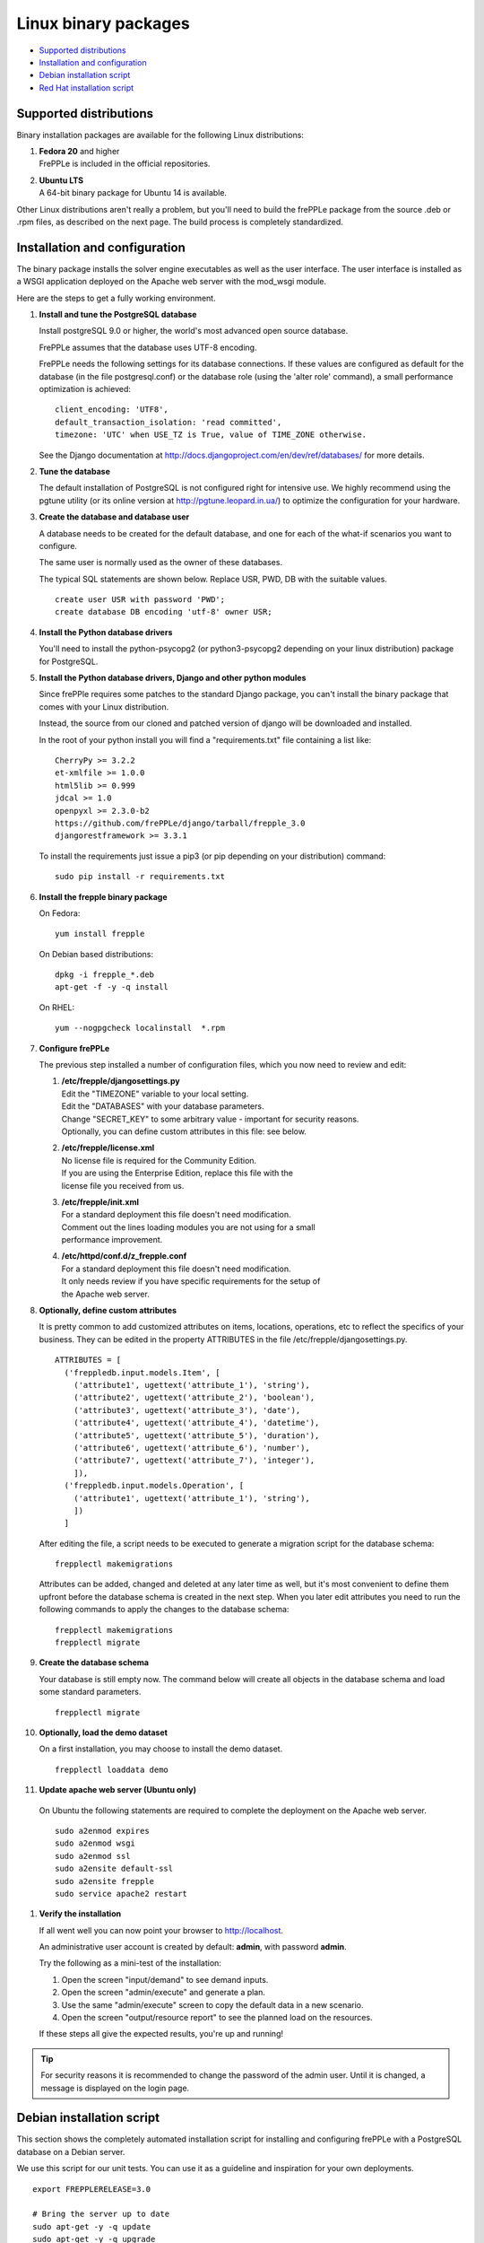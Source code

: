 =====================
Linux binary packages
=====================

* `Supported distributions`_
* `Installation and configuration`_
* `Debian installation script`_
* `Red Hat installation script`_

***********************
Supported distributions
***********************

Binary installation packages are available for the following Linux
distributions:

#. | **Fedora 20** and higher
   | FrePPLe is included in the official repositories.

   .. image:: _images/fedorainstall.png

#. | **Ubuntu LTS**
   | A 64-bit binary package for Ubuntu 14 is available.

Other Linux distributions aren't really a problem, but you'll need to build
the frePPLe package from the source .deb or .rpm files, as described on the
next page. The build process is completely standardized.

******************************
Installation and configuration
******************************

The binary package installs the solver engine executables as well as the user
interface. The user interface is installed as a WSGI application deployed on
the Apache web server with the mod_wsgi module.

Here are the steps to get a fully working environment.

#. **Install and tune the PostgreSQL database**

   Install postgreSQL 9.0 or higher, the world's most advanced open source database.

   FrePPLe assumes that the database uses UTF-8 encoding.

   FrePPLe needs the following settings for its database connections. If these
   values are configured as default for the database (in the file postgresql.conf)
   or the database role (using the 'alter role' command), a small performance
   optimization is achieved:
   ::

       client_encoding: 'UTF8',
       default_transaction_isolation: 'read committed',
       timezone: 'UTC' when USE_TZ is True, value of TIME_ZONE otherwise.

   See the Django documentation at http://docs.djangoproject.com/en/dev/ref/databases/
   for more details.

#. **Tune the database**

   The default installation of PostgreSQL is not configured right for
   intensive use. We highly recommend using the pgtune utility (or its online
   version at http://pgtune.leopard.in.ua/) to optimize the configuration for your
   hardware.

#. **Create the database and database user**

   A database needs to be created for the default database, and one for each of
   the what-if scenarios you want to configure.

   The same user is normally used as the owner of these databases.

   The typical SQL statements are shown below. Replace USR, PWD, DB with the suitable
   values.
   ::

       create user USR with password 'PWD';
       create database DB encoding 'utf-8' owner USR;

#. **Install the Python database drivers**

   You'll need to install the python-psycopg2 (or python3-psycopg2 depending on your linux distribution) package for PostgreSQL.

#. **Install the Python database drivers, Django and other python modules**

   Since frePPle requires some patches to the standard Django package,
   you can't install the binary package that comes with your Linux distribution.

   Instead, the source from our cloned and patched version of django will be downloaded
   and installed.

   In the root of your python install you will find a "requirements.txt" file containing a list like:
   ::

      CherryPy >= 3.2.2
      et-xmlfile >= 1.0.0
      html5lib >= 0.999
      jdcal >= 1.0
      openpyxl >= 2.3.0-b2
      https://github.com/frePPLe/django/tarball/frepple_3.0
      djangorestframework >= 3.3.1

   To install the requirements just issue a pip3 (or pip depending on your distribution) command:
   ::

      sudo pip install -r requirements.txt


#. **Install the frepple binary package**

   On Fedora:
   ::

     yum install frepple

   On Debian based distributions:
   ::

     dpkg -i frepple_*.deb
     apt-get -f -y -q install

   On RHEL:
   ::

    yum --nogpgcheck localinstall  *.rpm

#. **Configure frePPLe**

   The previous step installed a number of configuration files, which you
   now need to review and edit:

   #. | **/etc/frepple/djangosettings.py**
      | Edit the "TIMEZONE" variable to your local setting.
      | Edit the "DATABASES" with your database parameters.
      | Change "SECRET_KEY" to some arbitrary value - important for security reasons.
      | Optionally, you can define custom attributes in this file: see below.

   #. | **/etc/frepple/license.xml**
      | No license file is required for the Community Edition.
      | If you are using the Enterprise Edition, replace this file with the
      | license file you received from us.

   #. | **/etc/frepple/init.xml**
      | For a standard deployment this file doesn't need modification.
      | Comment out the lines loading modules you are not using for a small
      | performance improvement.

   #. | **/etc/httpd/conf.d/z_frepple.conf**
      | For a standard deployment this file doesn't need modification.
      | It only needs review if you have specific requirements for the setup of
      | the Apache web server.

#. **Optionally, define custom attributes**

   It is pretty common to add customized attributes on items, locations,
   operations, etc to reflect the specifics of your business. They can be edited
   in the property ATTRIBUTES in the file /etc/frepple/djangosettings.py.
   ::

      ATTRIBUTES = [
        ('freppledb.input.models.Item', [
          ('attribute1', ugettext('attribute_1'), 'string'),
          ('attribute2', ugettext('attribute_2'), 'boolean'),
          ('attribute3', ugettext('attribute_3'), 'date'),
          ('attribute4', ugettext('attribute_4'), 'datetime'),
          ('attribute5', ugettext('attribute_5'), 'duration'),
          ('attribute6', ugettext('attribute_6'), 'number'),
          ('attribute7', ugettext('attribute_7'), 'integer'),
          ]),
        ('freppledb.input.models.Operation', [
          ('attribute1', ugettext('attribute_1'), 'string'),
          ])
        ]

   After editing the file, a script needs to be executed to generate a
   migration script for the database schema:
   ::

     frepplectl makemigrations

   Attributes can be added, changed and deleted at any later time as well,
   but it's most convenient to define them upfront before the database
   schema is created in the next step. When you later edit attributes you
   need to run the following commands to apply the changes to the database
   schema:
   ::

     frepplectl makemigrations
     frepplectl migrate

#. **Create the database schema**

   Your database is still empty now. The command below will create all
   objects in the database schema and load some standard parameters.

   ::

     frepplectl migrate

#. **Optionally, load the demo dataset**

   On a first installation, you may choose to install the demo dataset.

   ::

     frepplectl loaddata demo

#. **Update apache web server (Ubuntu only)**

  On Ubuntu the following statements are required to complete the deployment
  on the Apache web server.
  ::

    sudo a2enmod expires
    sudo a2enmod wsgi
    sudo a2enmod ssl
    sudo a2ensite default-ssl
    sudo a2ensite frepple
    sudo service apache2 restart

#. **Verify the installation**

   If all went well you can now point your browser to http://localhost.

   An administrative user account is created by default: **admin**, with password **admin**.

   Try the following as a mini-test of the installation:

   #. Open the screen "input/demand" to see demand inputs.

   #. Open the screen "admin/execute" and generate a plan.

   #. Use the same "admin/execute" screen to copy the default data in a new scenario.

   #. Open the screen "output/resource report" to see the planned load on the resources.

   If these steps all give the expected results, you're up and running!

.. tip::
   For security reasons it is recommended to change the password of the admin user.
   Until it is changed, a message is displayed on the login page.

**************************
Debian installation script
**************************

This section shows the completely automated installation script for installing
and configuring frePPLe with a PostgreSQL database on a Debian server.

We use this script for our unit tests. You can use it as a guideline and
inspiration for your own deployments.

::

  export FREPPLERELEASE=3.0

  # Bring the server up to date
  sudo apt-get -y -q update
  sudo apt-get -y -q upgrade

  # Install PostgreSQL
  sudo apt-get -y install postgresql python3-psycopg2
  sudo su - postgres
  psql template1 -c "create user frepple with password 'frepple'"
  psql template1 -c "create database frepple encoding 'utf-8' owner frepple"
  psql template1 -c "create database scenario1 encoding 'utf-8' owner frepple"
  psql template1 -c "create database scenario2 encoding 'utf-8' owner frepple"
  psql template1 -c "create database scenario3 encoding 'utf-8' owner frepple"
  sed -i 's/peer$/md5/g' /etc/postgresql/9.*/main/pg_hba.conf
  service postgresql restart
  exit

  # Install a patched version of Django
  wget -q https://github.com/frePPLe/django/archive/frepple_$FREPPLERELEASE.tar.gz
  tar xfz frepple_$FREPPLERELEASE.tar.gz
  cd django-frepple_$FREPPLERELEASE
  sudo python3 setup.py install

  # Install pip for python >= 3.0
  sudo apt-get -y install python3-pip

  # Install the frePPLe binary .deb package and the necessary dependencies.
  # There are frepple, frepple-doc and frepple-dev debian package files.
  # Normally you only need to install the frepple debian package.
  cd ~
  sudo dpkg -i frepple_*.deb
  sudo apt-get -f -y -q install

  # Install the requirements just issue a pip3 (or pip depending on your distribution) command from your frePPLe root:
  sudo pip install -r requirements.txt

  # Configure apache web server
  sudo a2enmod expires
  sudo a2enmod wsgi
  sudo a2enmod ssl
  sudo a2ensite default-ssl
  sudo a2ensite frepple
  sudo service apache2 restart

  # Create frepple database schema
  frepplectl migrate --noinput

***************************
Red Hat installation script
***************************

This section shows the completely automated installation script for installing
and configuring frePPLe with a PostgreSQL database on a RHEL 6 server.

We use this script for our unit tests. You can use it as a guideline and
inspiration for your own deployments.

::

  export FREPPLERELEASE=3.0

  # Update and upgrade
  sudo -S -n yum -y update

  # Install the PostgreSQL database
  sudo yum install postgresql postgresql-server python3-psycopg2
  sudo service postgresql initdb
  sudo service postgresql start
  sudo su - postgres
  psql -dpostgres -c "create user frepple with password 'frepple'"
  psql -dpostgres -c "create database frepple encoding 'utf-8' owner frepple"
  psql -dpostgres -c "create database scenario1 encoding 'utf-8' owner frepple"
  psql -dpostgres -c "create database scenario2 encoding 'utf-8' owner frepple"
  psql -dpostgres -c "create database scenario3 encoding 'utf-8' owner frepple"
  sed -i 's/peer$/md5/g' /var/lib/pgsql/data/pg_hba.conf
  sudo service postgresql restart

  # Install a patched version of Django
  wget -q https://github.com/frePPLe/django/archive/frepple_$FREPPLERELEASE.tar.gz
  tar xfz frepple_$FREPPLERELEASE.tar.gz
  cd django-frepple_$FREPPLERELEASE
  sudo -S -n python3 setup.py install

  # Install openpyxl
  # The sequence is a bit weird: we first enable the EPEL repository, then install pip, and
  # finish by installing openpyxl itself.
  sudo -S -n rpm -Uvh http://download.fedoraproject.org/pub/epel/6/i386/epel-release-6-8.noarch.rpm
  sudo -S -n yum -y install yum-plugin-protectbase.noarch
  sudo -S -n yum -y install python3-pip

  # Install the frePPLe binary RPM package and the necessary dependencies.
  # There are frepple, frepple-doc and frepple-dev package files.
  # Normally you only need to install the frepple package.
  yum --nogpgcheck localinstall  *.rpm

  # Create frepple database schema
  frepplectl migrate --noinput

******************************
Suse installation instructions
******************************

This section shows the instructions for installing
and configuring frePPLe with a PostgreSQL database on a SLES 12 server.

You can use it as a guideline and inspiration for your own deployments.

::

  export FREPPLERELEASE=3.0

  # Update and Upgrade
  sudo zypper update
  sudo zypper upgrade

  # Install the PostgreSQL database

  tip: "sudo zypper se PACKAGENAME" to look for the correct package names

  sudo zypper install postgresql postgresql-server postgres-devel

  sudo su
  rcpostgresql start
  su - postgres
  psql
  postgres=# ALTER USER postgres WITH PASSWORD 'postgres';
  postgres=# \q
  exit
  rcpostgresql restart
  su - postgres
  psql -dpostgres -c "create user frepple with password 'frepple'"
  psql -dpostgres -c "create database frepple encoding 'utf-8' owner frepple"
  psql -dpostgres -c "create database scenario1 encoding 'utf-8' owner frepple"
  psql -dpostgres -c "create database scenario2 encoding 'utf-8' owner frepple"
  psql -dpostgres -c "create database scenario3 encoding 'utf-8' owner frepple"
  sed -i 's/peer$/md5/g' /var/lib/pgsql/data/pg_hba.conf
  exit
  rcpostgrsql restart

  # Install Django, openpyxl, ...
  # pip is in SUSE included in the Python3 package but must be enabled.
  # After pip3 is available we can finish by installing openpyxl itself.
  sudo python3 -m ensure pip

  # Install the frePPLe binary RPM package and the necessary dependencies.
  # There are frepple, frepple-doc and frepple-dev package files.
  # Normally you only need to install the frepple package.
  sudo rpm -i *.rpm

  # Install the requirements just issue a pip3 (or pip depending on your distribution) command from your frePPLe root:
  sudo pip3 install -r requirements.txt

  # Create frepple database schema
  frepplectl migrate --noinput
